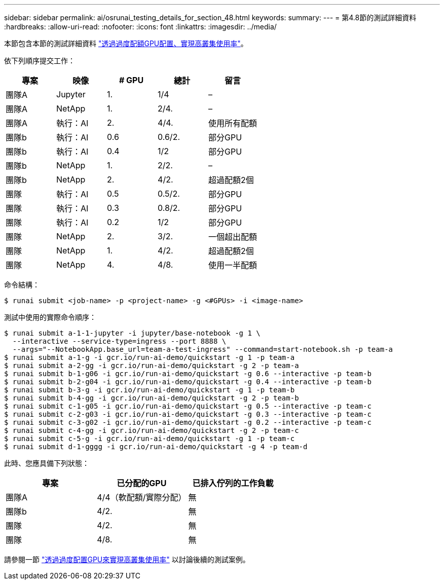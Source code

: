 ---
sidebar: sidebar 
permalink: ai/osrunai_testing_details_for_section_48.html 
keywords:  
summary:  
---
= 第4.8節的測試詳細資料
:hardbreaks:
:allow-uri-read: 
:nofooter: 
:icons: font
:linkattrs: 
:imagesdir: ../media/


[role="lead"]
本節包含本節的測試詳細資料 link:osrunai_achieving_high_cluster_utilization_with_over-uota_gpu_allocation.html["透過過度配額GPU配置、實現高叢集使用率"]。

依下列順序提交工作：

|===
| 專案 | 映像 | # GPU | 總計 | 留言 


| 團隊A | Jupyter | 1. | 1/4 | – 


| 團隊A | NetApp | 1. | 2/4. | – 


| 團隊A | 執行：AI | 2. | 4/4. | 使用所有配額 


| 團隊b | 執行：AI | 0.6 | 0.6/2. | 部分GPU 


| 團隊b | 執行：AI | 0.4 | 1/2 | 部分GPU 


| 團隊b | NetApp | 1. | 2/2. | – 


| 團隊b | NetApp | 2. | 4/2. | 超過配額2個 


| 團隊 | 執行：AI | 0.5 | 0.5/2. | 部分GPU 


| 團隊 | 執行：AI | 0.3 | 0.8/2. | 部分GPU 


| 團隊 | 執行：AI | 0.2 | 1/2 | 部分GPU 


| 團隊 | NetApp | 2. | 3/2. | 一個超出配額 


| 團隊 | NetApp | 1. | 4/2. | 超過配額2個 


| 團隊 | NetApp | 4. | 4/8. | 使用一半配額 
|===
命令結構：

....
$ runai submit <job-name> -p <project-name> -g <#GPUs> -i <image-name>
....
測試中使用的實際命令順序：

....
$ runai submit a-1-1-jupyter -i jupyter/base-notebook -g 1 \
  --interactive --service-type=ingress --port 8888 \
  --args="--NotebookApp.base_url=team-a-test-ingress" --command=start-notebook.sh -p team-a
$ runai submit a-1-g -i gcr.io/run-ai-demo/quickstart -g 1 -p team-a
$ runai submit a-2-gg -i gcr.io/run-ai-demo/quickstart -g 2 -p team-a
$ runai submit b-1-g06 -i gcr.io/run-ai-demo/quickstart -g 0.6 --interactive -p team-b
$ runai submit b-2-g04 -i gcr.io/run-ai-demo/quickstart -g 0.4 --interactive -p team-b
$ runai submit b-3-g -i gcr.io/run-ai-demo/quickstart -g 1 -p team-b
$ runai submit b-4-gg -i gcr.io/run-ai-demo/quickstart -g 2 -p team-b
$ runai submit c-1-g05 -i gcr.io/run-ai-demo/quickstart -g 0.5 --interactive -p team-c
$ runai submit c-2-g03 -i gcr.io/run-ai-demo/quickstart -g 0.3 --interactive -p team-c
$ runai submit c-3-g02 -i gcr.io/run-ai-demo/quickstart -g 0.2 --interactive -p team-c
$ runai submit c-4-gg -i gcr.io/run-ai-demo/quickstart -g 2 -p team-c
$ runai submit c-5-g -i gcr.io/run-ai-demo/quickstart -g 1 -p team-c
$ runai submit d-1-gggg -i gcr.io/run-ai-demo/quickstart -g 4 -p team-d
....
此時、您應具備下列狀態：

|===
| 專案 | 已分配的GPU | 已排入佇列的工作負載 


| 團隊A | 4/4（軟配額/實際分配） | 無 


| 團隊b | 4/2. | 無 


| 團隊 | 4/2. | 無 


| 團隊 | 4/8. | 無 
|===
請參閱一節 link:osrunai_achieving_high_cluster_utilization_with_over-uota_gpu_allocation.html["透過過度配置GPU來實現高叢集使用率"] 以討論後續的測試案例。

